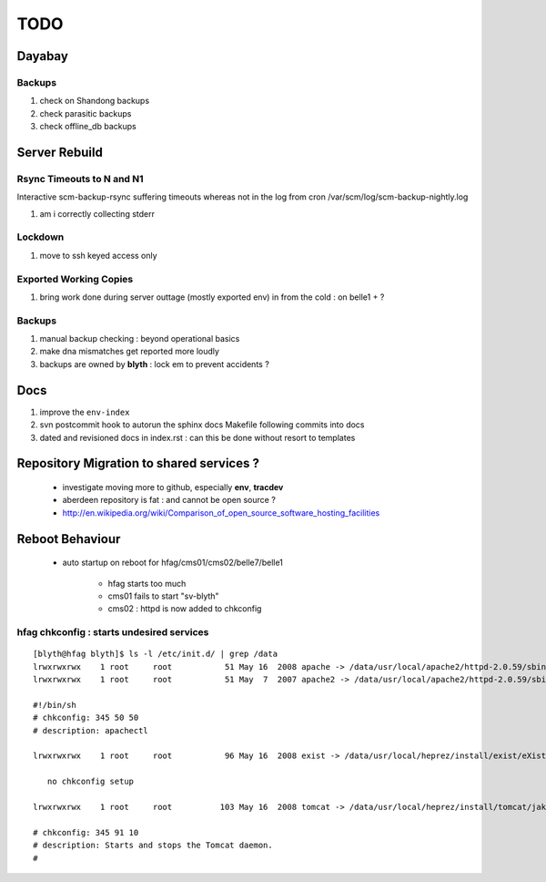 
TODO
=====

Dayabay
--------

Backups
^^^^^^^

#. check on Shandong backups
#. check parasitic backups 
#. check offline_db backups

Server Rebuild 
----------------


Rsync Timeouts to N and N1
^^^^^^^^^^^^^^^^^^^^^^^^^^^^

Interactive scm-backup-rsync suffering timeouts whereas
not in the log from cron /var/scm/log/scm-backup-nightly.log 

#. am i correctly collecting stderr


Lockdown
^^^^^^^^^

#. move to ssh keyed access only 

Exported Working Copies
^^^^^^^^^^^^^^^^^^^^^^^

#. bring work done during server outtage (mostly exported env) in from the cold : on belle1 + ? 

Backups
^^^^^^^^^

#. manual backup checking : beyond operational basics
#. make dna mismatches get reported more loudly
#. backups are owned by **blyth** : lock em to prevent accidents ? 

Docs 
-----

#. improve the ``env-index``
#. svn postcommit hook to autorun the sphinx docs Makefile following commits into docs 
#. dated and revisioned docs in index.rst : can this be done without resort to templates 

Repository Migration to shared services ?
------------------------------------------

 * investigate moving more to github, especially **env**, **tracdev**  
 * aberdeen repository is fat : and cannot be open source ?  
 * http://en.wikipedia.org/wiki/Comparison_of_open_source_software_hosting_facilities

Reboot Behaviour
-----------------

 * auto startup on reboot for hfag/cms01/cms02/belle7/belle1

    * hfag starts too much
    * cms01 fails to start "sv-blyth" 
    * cms02 : httpd is now added to chkconfig 


hfag chkconfig : starts undesired services
^^^^^^^^^^^^^^^^^^^^^^^^^^^^^^^^^^^^^^^^^^^^^^

::

        [blyth@hfag blyth]$ ls -l /etc/init.d/ | grep /data
        lrwxrwxrwx    1 root     root           51 May 16  2008 apache -> /data/usr/local/apache2/httpd-2.0.59/sbin/apachectl
        lrwxrwxrwx    1 root     root           51 May  7  2007 apache2 -> /data/usr/local/apache2/httpd-2.0.59/sbin/apachectl

        #!/bin/sh
        # chkconfig: 345 50 50 
        # description: apachectl

        lrwxrwxrwx    1 root     root           96 May 16  2008 exist -> /data/usr/local/heprez/install/exist/eXist-snapshot-20051026/unpack/4/tools/wrapper/bin/exist.sh

           no chkconfig setup

        lrwxrwxrwx    1 root     root          103 May 16  2008 tomcat -> /data/usr/local/heprez/install/tomcat/jakarta-tomcat-4.1.31/2/jakarta-tomcat-4.1.31/../../etc/tomcat.sh

        # chkconfig: 345 91 10
        # description: Starts and stops the Tomcat daemon.
        #





